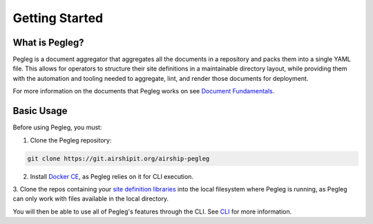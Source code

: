..
      Copyright 2018 AT&T Intellectual Property.
      All Rights Reserved.

      Licensed under the Apache License, Version 2.0 (the "License"); you may
      not use this file except in compliance with the License. You may obtain
      a copy of the License at

          http://www.apache.org/licenses/LICENSE-2.0

      Unless required by applicable law or agreed to in writing, software
      distributed under the License is distributed on an "AS IS" BASIS, WITHOUT
      WARRANTIES OR CONDITIONS OF ANY KIND, either express or implied. See the
      License for the specific language governing permissions and limitations
      under the License.

===============
Getting Started
===============

What is Pegleg?
---------------

Pegleg is a document aggregator that aggregates all the documents in a
repository and packs them into a single YAML file. This allows for operators to
structure their site definitions in a maintainable directory layout, while
providing them with the automation and tooling needed to aggregate, lint, and
render those documents for deployment.

For more information on the documents that Pegleg works on see
`Document Fundamentals`_.

Basic Usage
-----------

Before using Pegleg, you must:

1. Clone the Pegleg repository:

.. code-block:: console

    git clone https://git.airshipit.org/airship-pegleg

2. Install `Docker CE`_, as Pegleg relies on it for CLI execution.

3. Clone the repos containing your `site definition libraries`_ into the
local filesystem where Pegleg is running, as Pegleg can only work with files
available in the local directory.

You will then be able to use all of Pegleg's features through the CLI. See CLI_ for more
information.

.. _Document Fundamentals: https://airship-pegleg.readthedocs.io/en/latest/authoring_strategy.html
.. _Docker CE: https://docs.docker.com/install/
.. _site definition libraries: https://airship-pegleg.readthedocs.io/en/latest/artifacts.html#definition-library-layout
.. _CLI: https://airship-pegleg.readthedocs.io/en/latest/cli.html
